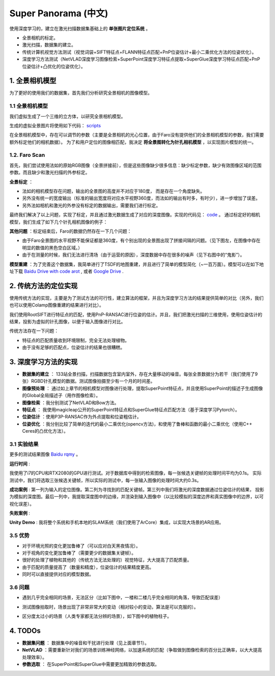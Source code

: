 Super Panorama (中文)
=======================

使用深度学习的，建立在激光扫描数据集基础上的 **单张图片定位系统** 。

* 全景相机的标定。
* 激光扫描，数据集的建立。
* 传统计算机视觉方法测试（视觉词袋+SIFT特征点+FLANN特征点匹配+PnP位姿估计+最小二乘优化方法的位姿优化）。
* 深度学习方法测试（NetVLAD深度学习图像检索+SuperPoint深度学习特征点提取+SuperGlue深度学习特征点匹配+PnP位姿估计+凸优化的位姿优化）。

1. 全景相机模型
------------------

为了更好的使用我们的数据集，首先我们分析研究全景相机的图像模型。

1.1 全景相机模型
~~~~~~~~~~~~~~~~~~~~~~~~~~~~~~~

我们虚拟生成了一个三维的立方体，以研究全景相机模型。

.. image:: images/cube.PNG
  :align: center
  :width: 30%

生成的虚拟全景图片将使用如下代码： `scripts <https://github.com/gggliuye/VIO/blob/master/pretreatment/Panorama_Distort.ipynb>`_

.. image:: images/panorama_1.jpg
  :align: center
  :width: 60%

在全景相机模型中，存在可以调节的参数（主要是全景相机的光心位置，由于Faro没有提供他们的全景相机模型的参数，我们需要额外标定他们的相机数据）。
为了和用户定位的图像相匹配，我决定 **将全景图转化为针孔相机模型** ，以实现图片模型的统一。

1.2. Faro Scan
~~~~~~~~~~~~~~~~~~~~~~~~~~~~~~~

首先，我们尝试使用法如的原始RGB图像（全景拼接前），但是这些图像缺少很多信息：缺少标定参数，缺少有效图像区域的范围参数。而且缺少和激光扫描的外参标定。

**全景标定** ：

* 法如的相机模型存在问题，输出的全景图的高度并不对应于180度， 而是存在一个角度缺失。
* 另外没有统一的宽度输出（标准的输出宽度将对应水平视野360度，而法如的输出有时多，有时少），进一步增加了误差。
* 另外法如相机和激光的外参没有标定的数据输出，需要我们进行标定。

最终我们解决了以上问题，实现了标定，并且通过激光数据生成了对应的深度图像。实现的代码见： `code <https://github.com/gggliuye/VIO/blob/master/panorama_images/panorama_extraction_perfect_sphere.ipynb>`_ 。
通过标定好的相机模型，我们生成了如下几个针孔相机图像的例子：

.. image:: images/transformed_depth.PNG
  :align: center

.. image:: images/pinhole_faro.PNG
  :align: center

**其他问题** ：标定结束后，Faro的数据仍然存在一下几个问题：

* 由于Faro全景图的水平视野不能保证都是360度，有个别出现的全景图出现了拼接间隔的问题。（见下图左，在图像中存在明显的数值的黑色空白区域。）
* 由于在测量的时候，我们无法进行清场（由于运营的原因），深度数据中存在很多的噪声（见下右图中的“鬼影”）。

.. image:: images/problematic_images.png
   :align: center
   :width: 80%

**模型重建** ：为了完善这个数据集，我简单进行了TSDF的地图重建，并且进行了简单的模型简化（~一百万面）。模型可以在如下地址下载 `Baidu Drive with code arot <https://pan.baidu.com/s/1OSKP5dQl62NMPHtp_x7rTQ>`_ ,
或者 `Google Drive <https://drive.google.com/file/d/11LVCc8Yi5HtLM5OBz-wjPoneXxJ7ZAlO/view?usp=sharing>`_ .

.. image:: images/mesh_2.png
  :align: center
  :width: 80%


2. 传统方法的定位实现
------------------------------

使用传统方法的实现，主要是为了测试方法的可行性，建立算法的框架，并且为深度学习方法的结果提供简单的对比（另外，我们也可以使用Colamp图像重建的结果进行对比）。

我们使用RootSIFT进行特征点的匹配，使用PnP-RANSAC进行位姿的估计。并且，我们把激光扫描的三维使用，使用位姿估计的结果，投影为虚拟的针孔图像，以便于输入图像进行对比。

.. image:: images/match_res.PNG
  :align: center

传统方法存在一下问题：

* 特征点的匹配质量收到环境限制，完全无法处理植物。
* 由于没有足够的匹配点，位姿估计的结果也很糟糕。


3. 深度学习方法的实现
------------------------------

* **数据集的建立** ： 133站全景扫描，扫描数据包含室内室外，存在大量移动的噪音。每张全景数据分为若干（我们使用了9张）RGBD针孔模型的数据。测试图像拍摄至少有一个月的时间差。
* **图像预处理** ： 通过如上章节的相机模型对图像进行处理，提取SuperPoint特征点，并且使用SuperPoint的描述子生成图像的Global全局描述子（用作图像检索）。
* **图像检索** ：我分别测试了NetVLAD和Bow方法。
* **特征点** ： 我使用magicleap公开的SuperPoint特征点和SuperGlue特征点匹配方法（基于深度学习Pytorch）。
* **位姿估计** ：使用P3P-RANSAC作为外点提取和位姿粗估计。
* **位姿优化** ：我分别比较了简单的迭代的最小二乘优化(opencv方法)，和使用了鲁棒和函数的最小二乘优化（使用C++ Ceres的凸优化方法）。

3.1 实验结果
~~~~~~~~~~~~~~~~~~~~~~~~~~~~~

更多的测试结果图像 `Baidu rqmy <https://pan.baidu.com/s/1icp7K-1BXvT_ykWb9-d1Rg>`_ 。

**运行时间** :

我使用了i7的CPU和RTX2080的GPU进行测试。对于数据库中得到的检索图像，每一张候选关键帧的处理时间平均为0.1s。
实际测试中，我们将选取三张候选关键帧，所以实际的测试中，每一张输入图像的处理时间大约0.3s。

.. image:: images/run_time.png
  :align: center
  :width: 80%

**成功案例** : 第一列为输入的定位图像。第二列为寻找到的匹配关键帧。第三列中我们将激光的深度数据通过位姿估计的结果，
投影为模拟的深度图。最后一列中，我提取深度图中的边缘，并渲染到输入图像中（以比较模拟的深度边界和真实图像中的边界，以可视化误差）。

.. image:: images/sg_succeed.png
  :align: center

**失败案例** :

.. image:: images/sg_failed.png
  :align: center


**Unity Demo** : 我将整个系统和手机本地的SLAM系统（我们使用了ArCore）集成，以实现大场景的AR应用。

.. raw:: html

    <div style="position: relative; padding-bottom: 56.25%; height: 0; overflow: hidden; max-width: 100%; height: auto;">
        <iframe src="//player.bilibili.com/player.html?aid=626953712&bvid=BV1et4y1S778&cid=229955696&page=2" scrolling="no" border="0" frameborder="no" framespacing="0" allowfullscreen="true" style="position: absolute; top: 0; left: 0; width: 100%; height: 100%;"> </iframe>
    </div>

3.5 优势
~~~~~~~~~~~~~~~~~~~~~~~

* 对于环境光照的变化更加鲁棒了（可以应对白天黑夜情况）。
* 对于视角的变化更加鲁棒了（需要更少的数据集关键帧）。
* 很好的处理了植物和其他的（传统方法无法处理的）视觉特征，大大提高了匹配质量。
* 由于匹配的质量提高了（数量和精度），位姿估计的结果精度更高。
* 同时可以直接提供对应的模型数据。

3.6 问题
~~~~~~~~~~~~~~~~~~~~~~

* 遇到几乎完全相同的场景，无法区分（比如下图中，一楼和二楼几乎完全相同的角落，导致匹配误差）

.. image:: images/1245.jpg
  :align: center

* 测试图像拍取时，场景出现了非常非常大的变动（相对较小的变动，算法是可以克服的）。

.. image:: images/1255.jpg
  :align: center

* 区分度太过小的场景（人类专家都无法分辨的场景），如下图中的植物柱子。

.. image:: images/1735.jpg
  :align: center

.. image:: images/1805.jpg
  :align: center

4. TODOs
------------------------

* **数据集问题** ： 数据集中的噪音和干扰进行处理（见上面章节1）。
* **NetVLAD** ：需要重新针对我们的场景训练神经网络，以加速系统的匹配（争取做到图像检索的百分比正确率，以大大提高处理效率）。
* **参数选取** ： 在SuperPoint和SuperGlue中需要更加精致的参数选取。
